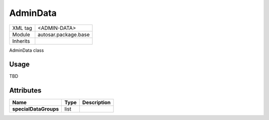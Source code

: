 .. _ar3_admin_data:

AdminData
=========

.. table::
   :align: left
   
   +--------------------+-------------------------------------------+
   | XML tag            | <ADMIN-DATA>                              |
   +--------------------+-------------------------------------------+
   | Module             | autosar.package.base                      |
   +--------------------+-------------------------------------------+
   | Inherits           |                                           |
   +--------------------+-------------------------------------------+
   
AdminData class

Usage
-----

TBD
   
Attributes
----------

..  table::
    :align: left
    
    +------------------------+--------------------+-----------------------------+
    | Name                   | Type               | Description                 |       
    +========================+====================+=============================+
    | **specialDataGroups**  | list               |                             |
    +------------------------+--------------------+-----------------------------+
